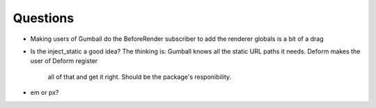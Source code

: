 =========
Questions
=========

- Making users of Gumball do the BeforeRender subscriber to add the
  renderer globals is a bit of a drag

- Is the inject_static a good idea? The thinking is: Gumball knows all
  the static URL paths it needs. Deform makes the user of Deform register
   all of that and get it right. Should be the package's responibility.

- em or px?
